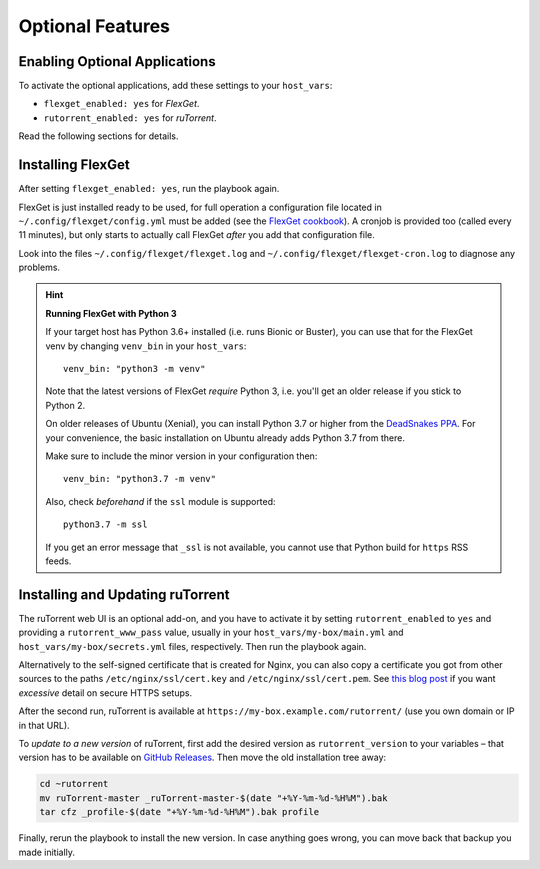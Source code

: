 Optional Features
=================

Enabling Optional Applications
------------------------------

To activate the optional applications, add these settings to your
``host_vars``:

-  ``flexget_enabled: yes`` for *FlexGet*.
-  ``rutorrent_enabled: yes`` for *ruTorrent*.

Read the following sections for details.


.. _flexget:

Installing FlexGet
------------------

After setting ``flexget_enabled: yes``, run the playbook again.

FlexGet is just installed ready to be used, for full operation a
configuration file located in ``~/.config/flexget/config.yml`` must be
added (see the `FlexGet cookbook`_). A cronjob is provided too (called
every 11 minutes), but only starts to actually call FlexGet *after* you
add that configuration file.

Look into the files
``~/.config/flexget/flexget.log`` and
``~/.config/flexget/flexget-cron.log`` to diagnose any problems.

.. hint:: **Running FlexGet with Python 3**

    If your target host has Python 3.6+ installed (i.e. runs Bionic or Buster),
    you can use that for the FlexGet venv by changing ``venv_bin``
    in your ``host_vars``::

        venv_bin: "python3 -m venv"

    Note that the latest versions of FlexGet *require* Python 3,
    i.e. you'll get an older release if you stick to Python 2.

    On older releases of Ubuntu (Xenial), you can install Python 3.7 or higher
    from the `DeadSnakes PPA`_. For your convenience, the basic installation on
    Ubuntu already adds Python 3.7 from there.

    Make sure to include the minor version in your configuration then::

        venv_bin: "python3.7 -m venv"

    Also, check *beforehand* if the ``ssl`` module is supported::

        python3.7 -m ssl

    If you get an error message that ``_ssl`` is not available,
    you cannot use that Python build for ``https`` RSS feeds.

.. _FlexGet cookbook: http://flexget.com/wiki/Cookbook
.. _`DeadSnakes PPA`: https://launchpad.net/~deadsnakes/+archive/ubuntu/ppa


.. _rutorrent:

Installing and Updating ruTorrent
---------------------------------

The ruTorrent web UI is an optional add-on, and you have to activate it
by setting ``rutorrent_enabled`` to ``yes`` and providing a
``rutorrent_www_pass`` value, usually in your
``host_vars/my-box/main.yml`` and ``host_vars/my-box/secrets.yml``
files, respectively. Then run the playbook again.

Alternatively to the self-signed certificate that is created for Nginx,
you can also copy a certificate you got from other sources to the paths
``/etc/nginx/ssl/cert.key`` and ``/etc/nginx/ssl/cert.pem``.
See `this blog post`_ if you want *excessive* detail on secure HTTPS setups.

After the second run, ruTorrent is available at
``https://my-box.example.com/rutorrent/`` (use you own domain or IP in
that URL).

To *update to a new version* of ruTorrent, first add the desired version
as ``rutorrent_version`` to your variables – that version has to be
available on `GitHub Releases`_. Then move the old installation tree away:

.. code-block:: shell

    cd ~rutorrent
    mv ruTorrent-master _ruTorrent-master-$(date "+%Y-%m-%d-%H%M").bak
    tar cfz _profile-$(date "+%Y-%m-%d-%H%M").bak profile

Finally, rerun the playbook to install the new version. In case anything
goes wrong, you can move back that backup you made initially.

.. _this blog post: https://raymii.org/s/tutorials/Strong_SSL_Security_On_nginx.html
.. _GitHub Releases: https://github.com/pyroscope/rtorrent-ps/releases
